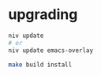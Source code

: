 * upgrading

#+BEGIN_SRC sh
  niv update
  # or
  niv update emacs-overlay

  make build install
#+END_SRC
